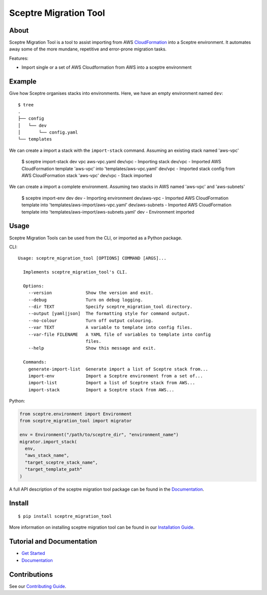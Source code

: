======================
Sceptre Migration Tool
======================

.. image:: https://circleci.com/gh/intuit/sceptre_migration_tool.png?style=shield

About
-----

Sceptre Migration Tool is a tool to assist importing from AWS `CloudFormation <https://aws.amazon.com/cloudformation/>`_ into a Sceptre environment. It automates away some of the more mundane, repetitive and error-prone migration tasks.

Features:

- Import single or a set of AWS Cloudformation from AWS into a sceptre environment


Example
-------

Give how Sceptre organises stacks into environments.  Here, we have an empty environment named ``dev``::

  $ tree
  .
  ├── config
  │   └── dev
  │       └── config.yaml
  └── templates


We can create a import a stack with the ``import-stack`` command. Assuming an existing stack named 'aws-vpc'

  $ sceptre import-stack dev vpc aws-vpc.yaml
  dev/vpc - Importing stack
  dev/vpc - Imported AWS CloudFormation template 'aws-vpc' into 'templates/aws-vpc.yaml'
  dev/vpc - Imported stack config from AWS CloudFormation stack 'aws-vpc'
  dev/vpc - Stack imported


We can create a import a complete environment. Assuming two stacks in AWS named 'aws-vpc' and 'aws-subnets'

  $ sceptre import-env dev
  dev - Importing environment
  dev/aws-vpc - Imported AWS CloudFormation template into 'templates/aws-import/aws-vpc.yaml'
  dev/aws-subnets - Imported AWS CloudFormation template into 'templates/aws-import/aws-subnets.yaml'
  dev - Environment imported



Usage
-----

Sceptre Migration Tools can be used from the CLI, or imported as a Python package.

CLI::

  Usage: sceptre_migration_tool [OPTIONS] COMMAND [ARGS]...

    Implements sceptre_migration_tool's CLI.

    Options:
      --version             Show the version and exit.
      --debug               Turn on debug logging.
      --dir TEXT            Specify sceptre_migration_tool directory.
      --output [yaml|json]  The formatting style for command output.
      --no-colour           Turn off output colouring.
      --var TEXT            A variable to template into config files.
      --var-file FILENAME   A YAML file of variables to template into config
                            files.
      --help                Show this message and exit.

    Commands:
      generate-import-list  Generate import a list of Sceptre stack from...
      import-env            Import a Sceptre environment from a set of...
      import-list           Import a list of Sceptre stack from AWS...
      import-stack          Import a Sceptre stack from AWS...


Python:

.. code-block:: python

  from sceptre.environment import Environment
  from sceptre_migration_tool import migrator

  env = Environment("/path/to/sceptre_dir", "environment_name")
  migrator.import_stack(
    env,
    "aws_stack_name",
    "target_sceptre_stack_name",
    "target_template_path"
  )

A full API description of the sceptre migration tool package can be found in the `Documentation <docs/index.html>`__.


Install
-------

::

  $ pip install sceptre_migration_tool

More information on installing sceptre migration tool can be found in our `Installation Guide <docs/install.html>`_.


Tutorial and Documentation
--------------------------

- `Get Started <docs/get_started.html>`_
- `Documentation <docs/index.html>`__


Contributions
-------------

See our `Contributing Guide <CONTRIBUTING.rst>`_.
